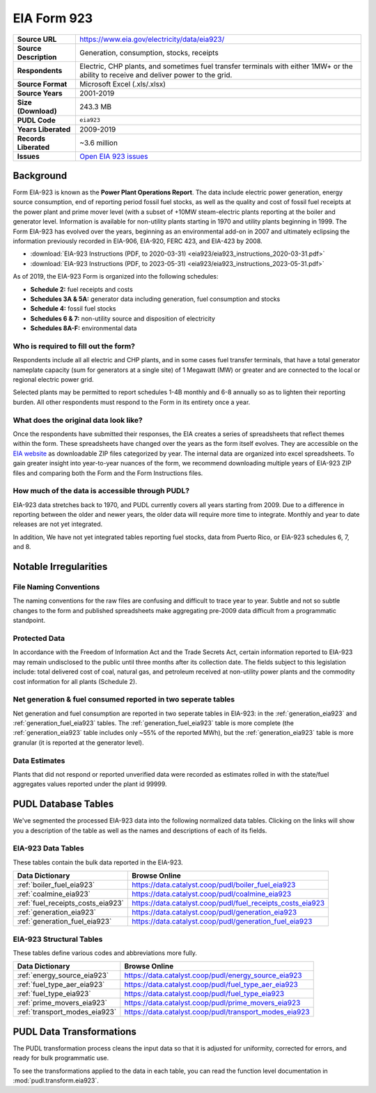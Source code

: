 ===============================================================================
EIA Form 923
===============================================================================

.. list-table::
   :widths: auto
   :header-rows: 0
   :stub-columns: 1

   * - Source URL
     - https://www.eia.gov/electricity/data/eia923/
   * - Source Description
     - Generation, consumption, stocks, receipts
   * - Respondents
     - Electric, CHP plants, and sometimes fuel transfer terminals with
       either 1MW+ or the ability to receive and deliver power to the grid.
   * - Source Format
     - Microsoft Excel (.xls/.xlsx)
   * - Source Years
     - 2001-2019
   * - Size (Download)
     - 243.3 MB
   * - PUDL Code
     - ``eia923``
   * - Years Liberated
     - 2009-2019
   * - Records Liberated
     - ~3.6 million
   * - Issues
     - `Open EIA 923 issues <https://github.com/catalyst-cooperative/pudl/issues?utf8=%E2%9C%93&q=is%3Aissue+is%3Aopen+label%3Aeia923>`__


Background
^^^^^^^^^^

Form EIA-923 is known as the **Power Plant Operations Report**. The data include
electric power generation, energy source consumption, end of reporting period fossil
fuel stocks, as well as the quality and cost of fossil fuel receipts at the power
plant and prime mover level (with a subset of +10MW steam-electric plants reporting
at the boiler and generator level. Information is available for non-utility plants
starting in 1970 and utility plants beginning in 1999. The Form EIA-923 has evolved
over the years, beginning as an environmental add-on in 2007 and ultimately eclipsing
the information previously recorded in EIA-906, EIA-920, FERC 423, and EIA-423 by
2008.

* :download:`EIA-923 Instructions (PDF, to 2020-03-31)
  <eia923/eia923_instructions_2020-03-31.pdf>`
* :download:`EIA-923 Instructions (PDF, to 2023-05-31)
  <eia923/eia923_instructions_2023-05-31.pdf>`

As of 2019, the EIA-923 Form is organized into the following schedules:

* **Schedule 2:** fuel receipts and costs
* **Schedules 3A & 5A:** generator data including generation, fuel consumption and
  stocks
* **Schedule 4:** fossil fuel stocks
* **Schedules 6 & 7:** non-utility source and disposition of electricity
* **Schedules 8A-F:** environmental data

Who is required to fill out the form?
-------------------------------------
Respondents include all all electric and CHP plants, and in some cases fuel transfer
terminals, that have a total generator nameplate capacity (sum for generators at a
single site) of 1 Megawatt (MW) or greater and are connected to the local or regional
electric power grid.

Selected plants may be permitted to report schedules 1-4B monthly and 6-8 annually so as
to lighten their reporting burden. All other respondents must respond to the Form in its
entirety once a year.

What does the original data look like?
--------------------------------------
Once the respondents have submitted their responses, the EIA creates a series of
spreadsheets that reflect themes within the form. These spreadsheets have changed over
the years as the form itself evolves. They are accessible on the `EIA website
<https://www.eia.gov/electricity/data/eia860/>`__ as downloadable ZIP files categorized
by year. The internal data are organized into excel spreadsheets. To gain greater
insight into year-to-year nuances of the form, we recommend downloading multiple years
of EIA-923 ZIP files and comparing both the Form and the Form Instructions files.

How much of the data is accessible through PUDL?
------------------------------------------------
EIA-923 data stretches back to 1970, and PUDL currently covers all years starting from
2009. Due to a difference in reporting between the older and newer years, the older data
will require more time to integrate. Monthly and year to date releases are not yet
integrated.

In addition, We have not yet integrated tables reporting fuel stocks, data from Puerto
Rico, or EIA-923 schedules 6, 7, and 8.

Notable Irregularities
^^^^^^^^^^^^^^^^^^^^^^

File Naming Conventions
-----------------------
The naming conventions for the raw files are confusing and difficult to trace year to
year. Subtle and not so subtle changes to the form and published spreadsheets make
aggregating pre-2009 data difficult from a programmatic standpoint.

Protected Data
--------------
In accordance with the Freedom of Information Act and the Trade Secrets Act, certain
information reported to EIA-923 may remain undisclosed to the public until three months
after its collection date. The fields subject to this legislation include: total
delivered cost of coal, natural gas, and petroleum received at non-utility power plants
and the commodity cost information for all plants (Schedule 2).

Net generation & fuel consumed reported in two seperate tables
--------------------------------------------------------------
Net generation and fuel consumption are reported in two seperate tables in EIA-923:
in the :ref:`generation_eia923` and :ref:`generation_fuel_eia923` tables. The
:ref:`generation_fuel_eia923` table is more complete (the :ref:`generation_eia923`
table includes only ~55% of the reported MWh), but the :ref:`generation_eia923` table
is more granular (it is reported at the generator level).

Data Estimates
--------------
Plants that did not respond or reported unverified data were recorded as estimates
rolled in with the state/fuel aggregates values reported under the plant id 99999.

PUDL Database Tables
^^^^^^^^^^^^^^^^^^^^
We've segmented the processed EIA-923 data into the following normalized data tables.
Clicking on the links will show you a description of the table as well as the names and
descriptions of each of its fields.

EIA-923 Data Tables
-------------------
These tables contain the bulk data reported in the EIA-923.

.. list-table::
   :header-rows: 1
   :widths: auto

   * - Data Dictionary
     - Browse Online
   * - :ref:`boiler_fuel_eia923`
     - https://data.catalyst.coop/pudl/boiler_fuel_eia923
   * - :ref:`coalmine_eia923`
     - https://data.catalyst.coop/pudl/coalmine_eia923
   * - :ref:`fuel_receipts_costs_eia923`
     - https://data.catalyst.coop/pudl/fuel_receipts_costs_eia923
   * - :ref:`generation_eia923`
     - https://data.catalyst.coop/pudl/generation_eia923
   * - :ref:`generation_fuel_eia923`
     - https://data.catalyst.coop/pudl/generation_fuel_eia923


EIA-923 Structural Tables
-------------------------
These tables define various codes and abbreviations more fully.

.. list-table::
   :header-rows: 1
   :widths: auto

   * - Data Dictionary
     - Browse Online
   * - :ref:`energy_source_eia923`
     - https://data.catalyst.coop/pudl/energy_source_eia923
   * - :ref:`fuel_type_aer_eia923`
     - https://data.catalyst.coop/pudl/fuel_type_aer_eia923
   * - :ref:`fuel_type_eia923`
     - https://data.catalyst.coop/pudl/fuel_type_eia923
   * - :ref:`prime_movers_eia923`
     - https://data.catalyst.coop/pudl/prime_movers_eia923
   * - :ref:`transport_modes_eia923`
     - https://data.catalyst.coop/pudl/transport_modes_eia923


PUDL Data Transformations
^^^^^^^^^^^^^^^^^^^^^^^^^

The PUDL transformation process cleans the input data so that it is adjusted for
uniformity, corrected for errors, and ready for bulk programmatic use.

To see the transformations applied to the data in each table, you can read the
function level documentation in :mod:`pudl.transform.eia923`.
